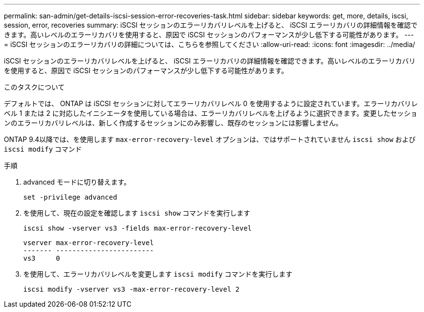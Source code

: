 ---
permalink: san-admin/get-details-iscsi-session-error-recoveries-task.html 
sidebar: sidebar 
keywords: get, more, details, iscsi, session, error, recoveries 
summary: iSCSI セッションのエラーリカバリレベルを上げると、 iSCSI エラーリカバリの詳細情報を確認できます。高いレベルのエラーリカバリを使用すると、原因で iSCSI セッションのパフォーマンスが少し低下する可能性があります。 
---
= iSCSI セッションのエラーリカバリの詳細については、こちらを参照してください
:allow-uri-read: 
:icons: font
:imagesdir: ../media/


[role="lead"]
iSCSI セッションのエラーリカバリレベルを上げると、 iSCSI エラーリカバリの詳細情報を確認できます。高いレベルのエラーリカバリを使用すると、原因で iSCSI セッションのパフォーマンスが少し低下する可能性があります。

.このタスクについて
デフォルトでは、 ONTAP は iSCSI セッションに対してエラーリカバリレベル 0 を使用するように設定されています。エラーリカバリレベル 1 または 2 に対応したイニシエータを使用している場合は、エラーリカバリレベルを上げるように選択できます。変更したセッションのエラーリカバリレベルは、新しく作成するセッションにのみ影響し、既存のセッションには影響しません。

ONTAP 9.4以降では、を使用します `max-error-recovery-level` オプションは、ではサポートされていません `iscsi show` および `iscsi modify` コマンド

.手順
. advanced モードに切り替えます。
+
`set -privilege advanced`

. を使用して、現在の設定を確認します `iscsi show` コマンドを実行します
+
`iscsi show -vserver vs3 -fields max-error-recovery-level`

+
[listing]
----
vserver max-error-recovery-level
------- ------------------------
vs3     0
----
. を使用して、エラーリカバリレベルを変更します `iscsi modify` コマンドを実行します
+
`iscsi modify -vserver vs3 -max-error-recovery-level 2`


